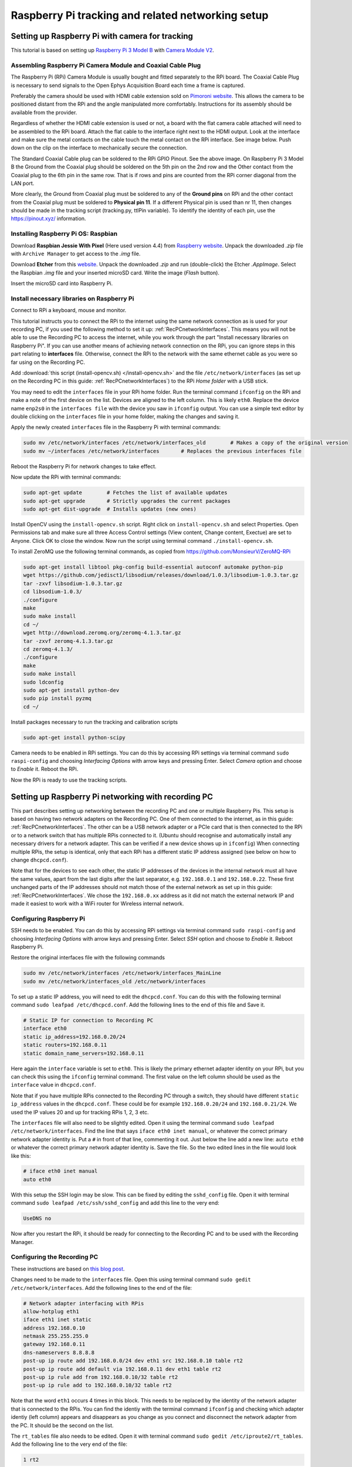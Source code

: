 .. _trackingRPiSetup:

==================================================
Raspberry Pi tracking and related networking setup
==================================================

Setting up Raspberry Pi with camera for tracking
================================================

This tutorial is based on setting up `Raspberry Pi 3 Model B <https://www.raspberrypi.org/products/raspberry-pi-3-model-b/>`_ with `Camera Module V2 <https://www.raspberrypi.org/products/camera-module-v2/>`_.

Assembling Raspberry Pi Camera Module and Coaxial Cable Plug
------------------------------------------------------------

The Raspberry Pi (RPi) Camera Module is usually bought and fitted separately to the RPi board. The Coaxial Cable Plug is necessary to send signals to the Open Ephys Acquisition Board each time a frame is captured.

Preferably the camera should be used with HDMI cable extension sold on `Pimoroni website <https://shop.pimoroni.com/products/pi-camera-hdmi-cable-extension>`_. This allows the camera to be positioned distant from the RPi and the angle manipulated more comfortably. Instructions for its assembly should be available from the provider.

Regardless of whether the HDMI cable extension is used or not, a board with the flat camera cable attached will need to be assembled to the RPi board. Attach the flat cable to the interface right next to the HDMI output. Look at the interface and make sure the metal contacts on the cable touch the metal contact on the RPi interface. See image below. Push down on the clip on the interface to mechanically secure the connection.

.. image:: RPi_Setup.jpg

The Standard Coaxial Cable plug can be soldered to the RPi GPIO Pinout. See the above image. On Raspberry Pi 3 Model B the Ground from the Coaxial plug should be soldered on the 5th pin on the 2nd row and the Other contact from the Coaxial plug to the 6th pin in the same row. That is if rows and pins are counted from the RPi corner diagonal from the LAN port.

More clearly, the Ground from Coaxial plug must be soldered to any of the **Ground pins** on RPi and the other contact from the Coaxial plug must be soldered to **Physical pin 11**. If a different Physical pin is used than nr 11, then changes should be made in the tracking script (tracking.py, ttlPin variable). To identify the identity of each pin, use the https://pinout.xyz/ information.

.. _installingRaspbian:

Installing Raspberry Pi OS: Raspbian
------------------------------------

Download **Raspbian Jessie With Pixel** (Here used version 4.4) from `Raspberry website <ttps://www.raspberrypi.org/downloads/raspbian/>`_. Unpack the downloaded *.zip* file with ``Archive Manager`` to get access to the *.img* file.

Download **Etcher** from this `website <https://etcher.io/>`_. Unpack the downloaded *.zip* and run (double-click) the Etcher *.AppImage*. Select the Raspbian *.img* file and your inserted microSD card. Write the image (*Flash* button).

Insert the microSD card into Raspberry Pi.

Install necessary libraries on Raspberry Pi
-------------------------------------------

Connect to RPi a keyboard, mouse and monitor.

This tutorial instructs you to connect the RPi to the internet using the same network connection as is used for your recording PC, if you used the following method to set it up: :ref:`RecPCnetworkInterfaces`. This means you will not be able to use the Recording PC to access the internet, while you work through the part "Install necessary libraries on Raspberry Pi". If you can use another means of achieving network connection on the RPi, you can ignore steps in this part relating to **interfaces** file. Otherwise, connect the RPi to the network with the same ethernet cable as you were so far using on the Recording PC.

Add :download:`this script (install-opencv.sh) </install-opencv.sh>` and the file ``/etc/network/interfaces`` (as set up on the Recording PC in this guide: :ref:`RecPCnetworkInterfaces`) to the RPi *Home folder* with a USB stick.

You may need to edit the ``interfaces`` file in your RPi home folder. Run the terminal command ``ifconfig`` on the RPi and make a note of the first device on the list. Devices are aligned to the left column. This is likely ``eth0``. Replace the device name ``enp2s0`` in the ``interfaces file`` with the device you saw in ``ifconfig`` output. You can use a simple text editor by double clicking on the ``interfaces`` file in your home folder, making the changes and saving it.

Apply the newly created ``interfaces`` file in the Raspberry Pi with terminal commands:

.. code-block:: none

	sudo mv /etc/network/interfaces /etc/network/interfaces_old        # Makes a copy of the original version
	sudo mv ~/interfaces /etc/network/interfaces       # Replaces the previous interfaces file

Reboot the Raspberry Pi for network changes to take effect.

Now update the RPi with terminal commands:

.. code-block:: none

	sudo apt-get update        # Fetches the list of available updates
	sudo apt-get upgrade       # Strictly upgrades the current packages
	sudo apt-get dist-upgrade  # Installs updates (new ones)

Install OpenCV using the ``install-opencv.sh`` script. Right click on ``install-opencv.sh`` and select Properties. Open Permissions tab and make sure all three Access Control settings (View content, Change content, Exectue) are set to Anyone. Click OK to close the window. Now run the script using terminal command ``./install-opencv.sh``.

To install ZeroMQ use the following terminal commands, as copied from https://github.com/MonsieurV/ZeroMQ-RPi

.. code-block:: none

	sudo apt-get install libtool pkg-config build-essential autoconf automake python-pip
	wget https://github.com/jedisct1/libsodium/releases/download/1.0.3/libsodium-1.0.3.tar.gz
	tar -zxvf libsodium-1.0.3.tar.gz
	cd libsodium-1.0.3/
	./configure
	make
	sudo make install
	cd ~/
	wget http://download.zeromq.org/zeromq-4.1.3.tar.gz
	tar -zxvf zeromq-4.1.3.tar.gz
	cd zeromq-4.1.3/
	./configure
	make
	sudo make install
	sudo ldconfig
	sudo apt-get install python-dev
	sudo pip install pyzmq
	cd ~/

Install packages necessary to run the tracking and calibration scripts

.. code-block:: none

	sudo apt-get install python-scipy

Camera needs to be enabled in RPi settings. You can do this by accessing RPi settings via terminal command ``sudo raspi-config`` and choosing *Interfacing Options* with arrow keys and pressing Enter. Select *Camera* option and choose to *Enable* it. Reboot the RPi.

Now the RPi is ready to use the tracking scripts. 

Setting up Raspberry Pi networking with recording PC
====================================================

This part describes setting up networking between the recording PC and one or multiple Raspberry Pis. This setup is based on having two network adapters on the Recording PC. One of them connected to the internet, as in this guide: :ref:`RecPCnetworkInterfaces`. The other can be a USB network adapter or a PCIe card that is then connected to the RPi or to a network switch that has multiple RPis connected to it. (Ubuntu should recognise and automatically install any necessary drivers for a network adapter. This can be verified if a new device shows up in ``ifconfig``) When connecting multiple RPis, the setup is identical, only that each RPi has a different static IP address assigned (see below on how to change ``dhcpcd.conf``).

Note that for the devices to see each other, the static IP addresses of the devices in the internal network must all have the same values, apart from the last digits after the last separator, e.g. ``192.168.0.1`` and ``192.168.0.22``. These first unchanged parts of the IP addresses should not match those of the external network as set up in this guide: :ref:`RecPCnetworkInterfaces`. We chose the ``192.168.0.xx`` address as it did not match the external network IP and made it easiest to work with a WiFi router for Wireless internal network.

Configuring Raspberry Pi
------------------------

SSH needs to be enabled. You can do this by accessing RPi settings via terminal command ``sudo raspi-config`` and choosing *Interfacing Options* with arrow keys and pressing Enter. Select *SSH* option and choose to *Enable* it. Reboot Raspberry Pi.

Restore the original interfaces file with the following commands

.. code-block:: none

	sudo mv /etc/network/interfaces /etc/network/interfaces_MainLine
	sudo mv /etc/network/interfaces_old /etc/network/interfaces

To set up a static IP address, you will need to edit the ``dhcpcd.conf``. You can do this with the following terminal command ``sudo leafpad /etc/dhcpcd.conf``. Add the following lines to the end of this file and Save it.

.. code-block:: none

	# Static IP for connection to Recording PC
	interface eth0
	static ip_address=192.168.0.20/24
	static routers=192.168.0.11
	static domain_name_servers=192.168.0.11

Here again the ``interface`` variable is set to ``eth0``. This is likely the primary ethernet adapter identity on your RPi, but you can check this using the ``ifconfig`` terminal command. The first value on the left column should be used as the ``interface`` value in ``dhcpcd.conf``.

Note that if you have multiple RPis connected to the Recording PC through a switch, they should have different ``static ip_address`` values in the ``dhcpcd.conf``. These could be for example ``192.168.0.20/24`` and ``192.168.0.21/24``. We used the IP values 20 and up for tracking RPis 1, 2, 3 etc.

The ``interfaces`` file will also need to be slightly edited. Open it using the terminal command ``sudo leafpad /etc/network/interfaces``. Find the line that says ``iface eth0 inet manual``, or whatever the correct primary network adapter identity is. Put a ``#`` in front of that line, commenting it out. Just below the line add a new line: ``auto eth0`` or whatever the correct primary network adapter identity is. Save the file. So the two edited lines in the file would look like this:

.. code-block:: none

	# iface eth0 inet manual
	auto eth0

With this setup the SSH login may be slow. This can be fixed by editing the ``sshd_config`` file. Open it with terminal command ``sudo leafpad /etc/ssh/sshd_config`` and add this line to the very end:

.. code-block:: none

	UseDNS no

Now after you restart the RPi, it should be ready for connecting to the Recording PC and to be used with the Recording Manager.

.. _RecPCnetworkInterfacesForInternalNetwork:

Configuring the Recording PC
----------------------------

These instructions are based on `this blog post <https://www.thomas-krenn.com/en/wiki/Two_Default_Gateways_on_One_System>`_.

Changes need to be made to the ``interfaces`` file. Open this using terminal command ``sudo gedit /etc/network/interfaces``. Add the following lines to the end of the file:

.. code-block:: none

	# Network adapter interfacing with RPis
	allow-hotplug eth1
	iface eth1 inet static
	address 192.168.0.10
	netmask 255.255.255.0
	gateway 192.168.0.11
	dns-nameservers 8.8.8.8
	post-up ip route add 192.168.0.0/24 dev eth1 src 192.168.0.10 table rt2
	post-up ip route add default via 192.168.0.11 dev eth1 table rt2
	post-up ip rule add from 192.168.0.10/32 table rt2
	post-up ip rule add to 192.168.0.10/32 table rt2

Note that the word ``eth1`` occurs 4 times in this block. This needs to be replaced by the identity of the network adapter that is connected to the RPis. You can find the identiy with the terminal command ``ifconfig`` and checking which adapter identiy (left column) appears and disappears as you change as you connect and disconnect the network adapter from the PC. It should be the second on the list.

The ``rt_tables`` file also needs to be edited. Open it with terminal command ``sudo gedit /etc/iproute2/rt_tables``. Add the following line to the very end of the file:

.. code-block:: none

	1 rt2

Now after you restart the Recording PC you should be able to connect to the RPi using the terminal command ``ssh pi@192.168.0.20`` or whatever was your chosen static IP address for the RPi. The first time you do this from the Recording PC, it may say *The authenticity of host '192.168.0.20 (192.168.0.20)' can't be established. -//- Are you sure you want to continue connecting (yes/no)?** Type **yes** and hit Enter. The default password for the RPi is ``raspberry``.

Configure SSH keys to avoid Password requests
---------------------------------------------

This is necessary for the Recording Manager to successfully interact with the RPi. The following steps are based on `this guide <https://www.raspberrypi.org/documentation/remote-access/ssh/passwordless.md>`_.

Generate an SSH key on Recording PC with terminal command ``ssh-keygen -t rsa -C recpc@pi``. Use the default location to save the key by pressing Enter. Leave the passphrase empty by pressing Enter.

Open terminal on Recording PC and enter the connect to your RPi using SSH with command ``ssh pi@192.168.0.20`` and enter ``raspberry`` as password. Enter this command in the terminal where you opened the SSH connection ``install -d -m 700 ~/.ssh``.

Now exit the SSH session or open a new terminal on Recording PC and enter this command ``cat ~/.ssh/id_rsa.pub | ssh pi@192.168.0.20 'cat >> .ssh/authorized_keys'``. Use the correct IP address (the numbers: ``192.168.0.20``) in that command for the IP address of the RPi you are connecting to. Enter the password ``raspberry`` for your RPi.

Now your RPi should be able to connect to the RPi via SSH without a password.

.. _duplicatingRPis:

Making copies of Raspberry Pis
==============================

Once one Raspberry Pi has been set up and configured based on the instructions above, it is best to set the others up as simple copies of the first one. To do this, you can use linux built in method to make a virtual copy of the SD drive on your Recording PC or other computer that has SD card reader and then rewrite it onto a new SD card using **Etcher** as during the initial installation of Raspbian. You will only need to make one change separately for each RPi.

Insert your SD card and find out its identifier in Ubuntu using the terminal command ``sudo fdisk -l``. If you are unsure of which device name (something like ``/dev/mmcblk0``) is your RPi SD card, you can check be removing and re-inserting to establish which drive/card appears and disapperas. Drive/card identifiers can have endings indicating paritions, in this case you may have ``/dev/mmcblk0p0`` and ``/dev/mmcblk0p1``. When using the drive identifier in the commands, leave out the ``p0`` or ``p1`` ending, as you want to copy all partitions on the card.

Before you continue, make sure you have unmounted all partitions of the SD card. Using your correct drive identifier, use the following terminal commands:

.. code-block:: none

	sudo umount /dev/mmcblk0p0
	sudo umount /dev/mmcblk0p1
	sudo umount /dev/mmcblk0

Ensure that your PC has as much free space as your SD cards total capacity, then use the following terminal command to make a virtual copy of the card, where you need to use the correct drive identifier:

.. code-block:: none

	sudo dd if=/dev/mmcblk0 of=~/RPi-SDcard-Copy.img

This should put the virtual copy to your home folder and name it ``RPi-SDcard-Copy.img``. If you wish to save it elsewhere, you can specify the full path including the file name, instead of the ``~/RPi-SDcard-Copy.img`` in the above command.

Now remove the original RPi SD card from the computer and replace it with a new one. You can now proceed to write the newly made copy of the original SD card onto the new SD card using Etcher, as you did at this part of the guide: :ref:`installingRaspbian`. You just need to choose the newly created ``RPi-SDcard-Copy.img`` to write instead of the Raspbian OS *.img* file you used when installing Raspbian originally.

Once the writing is done, you need to access the newly created SD card. You may need to re-insert it to remount it (Always use eject option if possible, before removing SD cards). You need to edit the ``/etc/dhcpcd.conf`` file on the SD card. Navigate to the SD card directory, go to ``etc`` folder. Open terminal in that folder by right clicking into the folder and choosing *Open in Terminal*. Use this command to open the file in text editor `` sudo gedit dhcpcd.conf``. You need to change one of the lines you added to the ``dhcpcd.conf`` file originally when setting up networking for the RPi. Find the line that says ``static ip_address=192.168.0.20/24``. Edit the IP address to what the address you wish the RPi with this SD card would have, e.g. ``static ip_address=192.168.0.21/24``. Save the text file.

You can now remove the SD card (safely with after ejecting in Ubuntu) and simply plug it into a new Raspberry Pi. It should work perfectly as the one before, only you will need to use the newly set IP address to connect to it. **Make sure you test if the SSH connection can be established**, with terminal command from Recording PC ``ssh pi@192.168.0.21``. At first time of running, it may say *The authenticity of host '192.168.0.21 (192.168.0.21)' can't be established. -//- Are you sure you want to continue connecting (yes/no)?** Type **yes** and hit Enter.